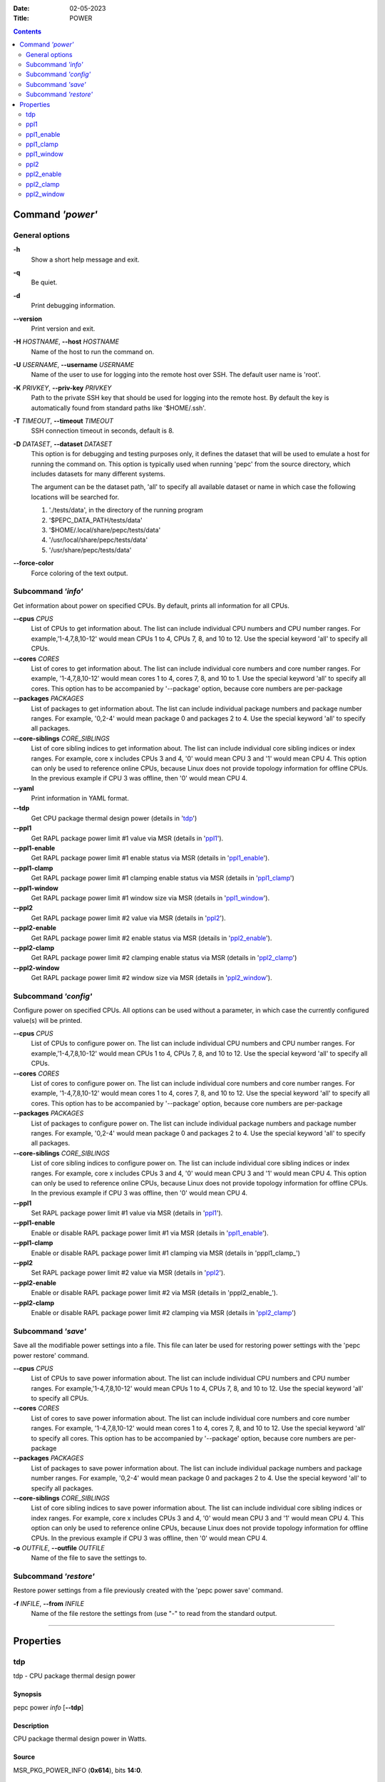 .. -*- coding: utf-8 -*-
.. vim: ts=4 sw=4 tw=100 et ai si

:Date:   02-05-2023
:Title:  POWER

.. Contents::
   :depth: 2
..

===================
Command *'power'*
===================

General options
===============

**-h**
   Show a short help message and exit.

**-q**
   Be quiet.

**-d**
   Print debugging information.

**--version**
   Print version and exit.

**-H** *HOSTNAME*, **--host** *HOSTNAME*
   Name of the host to run the command on.

**-U** *USERNAME*, **--username** *USERNAME*
   Name of the user to use for logging into the remote host over SSH. The default user name is
   'root'.

**-K** *PRIVKEY*, **--priv-key** *PRIVKEY*
   Path to the private SSH key that should be used for logging into the remote host. By default the
   key is automatically found from standard paths like '$HOME/.ssh'.

**-T** *TIMEOUT*, **--timeout** *TIMEOUT*
   SSH connection timeout in seconds, default is 8.

**-D** *DATASET*, **--dataset** *DATASET*
   This option is for debugging and testing purposes only, it defines the dataset that will be used
   to emulate a host for running the command on. This option is typically used when running 'pepc'
   from the source directory, which includes datasets for many different systems.

   The argument can be the dataset path, 'all' to specify all available dataset or name in which
   case the following locations will be searched for.

   1. './tests/data', in the directory of the running program
   2. '$PEPC_DATA_PATH/tests/data'
   3. '$HOME/.local/share/pepc/tests/data'
   4. '/usr/local/share/pepc/tests/data'
   5. '/usr/share/pepc/tests/data'

**--force-color**
   Force coloring of the text output.

Subcommand *'info'*
===================

Get information about power on specified CPUs. By default, prints all information for all CPUs.

**--cpus** *CPUS*
   List of CPUs to get information about. The list can include individual CPU numbers and CPU number
   ranges. For example,'1-4,7,8,10-12' would mean CPUs 1 to 4, CPUs 7, 8, and 10 to 12. Use the
   special keyword 'all' to specify all CPUs.

**--cores** *CORES*
   List of cores to get information about. The list can include individual core numbers and
   core number ranges. For example, '1-4,7,8,10-12' would mean cores 1 to 4, cores 7, 8, and 10 to
   1. Use the special keyword 'all' to specify all cores. This option has to be accompanied by
   '--package' option, because core numbers are per-package

**--packages** *PACKAGES*
   List of packages to get information about. The list can include individual package numbers and
   package number ranges. For example, '0,2-4' would mean package 0 and packages 2 to 4. Use the
   special keyword 'all' to specify all packages.

**--core-siblings** *CORE_SIBLINGS*
   List of core sibling indices to get information about. The list can include individual core
   sibling indices or index ranges. For example, core x includes CPUs 3 and 4, '0' would mean CPU 3
   and '1' would mean CPU 4. This option can only be used to reference online CPUs, because Linux
   does not provide topology information for offline CPUs. In the previous example if CPU 3 was
   offline, then '0' would mean CPU 4.

**--yaml**
   Print information in YAML format.

**--tdp**
   Get CPU package thermal design power (details in 'tdp_')

**--ppl1**
   Get RAPL package power limit #1 value via MSR (details in 'ppl1_').

**--ppl1-enable**
   Get RAPL package power limit #1 enable status via MSR (details in 'ppl1_enable_').

**--ppl1-clamp**
   Get RAPL package power limit #1 clamping enable status via MSR (details in 'ppl1_clamp_')

**--ppl1-window**
   Get RAPL package power limit #1 window size via MSR (details in 'ppl1_window_').

**--ppl2**
   Get RAPL package power limit #2 value via MSR (details in 'ppl2_').

**--ppl2-enable**
   Get RAPL package power limit #2 enable status via MSR (details in 'ppl2_enable_').

**--ppl2-clamp**
   Get RAPL package power limit #2 clamping enable status via MSR (details in 'ppl2_clamp_')

**--ppl2-window**
   Get RAPL package power limit #2 window size via MSR (details in 'ppl2_window_').

Subcommand *'config'*
=====================

Configure power on specified CPUs. All options can be used without a parameter, in which case the
currently configured value(s) will be printed.

**--cpus** *CPUS*
   List of CPUs to configure power on. The list can include individual CPU numbers and CPU number
   ranges. For example,'1-4,7,8,10-12' would mean CPUs 1 to 4, CPUs 7, 8, and 10 to 12. Use the
   special keyword 'all' to specify all CPUs.

**--cores** *CORES*
   List of cores to configure power on. The list can include individual core numbers and
   core number ranges. For example, '1-4,7,8,10-12' would mean cores 1 to 4, cores 7, 8, and 10 to
   12. Use the special keyword 'all' to specify all cores. This option has to be accompanied by
   '--package' option, because core numbers are per-package

**--packages** *PACKAGES*
   List of packages to configure power on. The list can include individual package numbers and
   package number ranges. For example, '0,2-4' would mean package 0 and packages 2 to 4. Use the
   special keyword 'all' to specify all packages.

**--core-siblings** *CORE_SIBLINGS*
   List of core sibling indices to configure power on. The list can include individual core
   sibling indices or index ranges. For example, core x includes CPUs 3 and 4, '0' would mean CPU 3
   and '1' would mean CPU 4. This option can only be used to reference online CPUs, because Linux
   does not provide topology information for offline CPUs. In the previous example if CPU 3 was
   offline, then '0' would mean CPU 4.

**--ppl1**
   Set RAPL package power limit #1 value via MSR (details in 'ppl1_').

**--ppl1-enable**
   Enable or disable RAPL package power limit #1 via MSR (details in 'ppl1_enable_').

**--ppl1-clamp**
   Enable or disable RAPL package power limit #1 clamping via MSR (details in 'pppl1_clamp_')

**--ppl2**
   Set RAPL package power limit #2 value via MSR (details in 'ppl2_').

**--ppl2-enable**
   Enable or disable RAPL package power limit #2 via MSR (details in 'pppl2_enable_').

**--ppl2-clamp**
   Enable or disable RAPL package power limit #2 clamping via MSR (details in 'ppl2_clamp_')

Subcommand *'save'*
===================

Save all the modifiable power settings into a file. This file can later be used for restoring
power settings with the 'pepc power restore' command.

**--cpus** *CPUS*
   List of CPUs to save power information about. The list can include individual CPU numbers and
   CPU number ranges. For example,'1-4,7,8,10-12' would mean CPUs 1 to 4, CPUs 7, 8, and 10 to 12.
   Use the special keyword 'all' to specify all CPUs.

**--cores** *CORES*
   List of cores to save power information about. The list can include individual core numbers and
   core number ranges. For example, '1-4,7,8,10-12' would mean cores 1 to 4, cores 7, 8, and 10 to
   12. Use the special keyword 'all' to specify all cores. This option has to be accompanied by
   '--package' option, because core numbers are per-package

**--packages** *PACKAGES*
   List of packages to save power information about. The list can include individual package
   numbers and package number ranges. For example, '0,2-4' would mean package 0 and packages 2 to 4.
   Use the special keyword 'all' to specify all packages.

**--core-siblings** *CORE_SIBLINGS*
   List of core sibling indices to save power information about. The list can include individual
   core sibling indices or index ranges. For example, core x includes CPUs 3 and 4, '0' would mean
   CPU 3 and '1' would mean CPU 4. This option can only be used to reference online CPUs, because
   Linux does not provide topology information for offline CPUs. In the previous example if CPU 3
   was offline, then '0' would mean CPU 4.

**-o** *OUTFILE*, **--outfile** *OUTFILE*
   Name of the file to save the settings to.

Subcommand *'restore'*
======================

Restore power settings from a file previously created with the 'pepc power save' command.

**-f** *INFILE*, **--from** *INFILE*
   Name of the file restore the settings from (use "-" to read from the standard output.

----------------------------------------------------------------------------------------------------

==========
Properties
==========

tdp
===

tdp - CPU package thermal design power

Synopsis
--------

| pepc power *info* [**--tdp**]

Description
-----------

CPU package thermal design power in Watts.

Source
------

MSR_PKG_POWER_INFO (**0x614**), bits **14:0**.

Scope
-----

This option has **package** scope.

----------------------------------------------------------------------------------------------------

ppl1
====

ppl1 - RAPL package power limit #1 value in Watts

Synopsis
--------

| pepc power *info* [**--ppl1**]
| pepc power *config* [**--ppl1**\ =<value>]

Description
-----------

Average power usage limit of the package domain corresponding to time window #1.

Source
------

MSR_PKG_POWER_LIMIT (**0x610**), bits **14:0**.

Scope
-----

This option has **package** scope.

----------------------------------------------------------------------------------------------------

ppl1_enable
===========

ppl1_enable - Enable or disable RAPL package power limit #1

Synopsis
--------

| pepc power *info* [**--ppl1-enable**]
| pepc power *config* [**--ppl1-enable**\ =<value>]

Description
-----------

Enable or disable RAPL package power limit #1.

Source
------

MSR_PKG_POWER_LIMIT (**0x610**), bit **15**.

Scope
-----

This option has **package** scope.

----------------------------------------------------------------------------------------------------

ppl1_clamp
==========

ppl1_clamp - Enable or disable package power clamping for limit #1

Synopsis
--------

| pepc power *info* [**--ppl1-clamp**]
| pepc power *config* [**--ppl1-clamp**\ =<value>]

Description
-----------

Enable or disable package power clamping for limit #1.

Source
------

MSR_PKG_POWER_LIMIT (**0x610**), bit **16**.

Scope
-----

This option has **package** scope.

----------------------------------------------------------------------------------------------------

ppl1_window
===========

ppl1_window - RAPL package power limit #1 window size in seconds

Synopsis
--------

| pepc power *info* [**--ppl1-window**]

Description
-----------

RAPL package power limit #1 window size in seconds.

Source
------

MSR_PKG_POWER_LIMIT (**0x610**), bit **23:17**.

Scope
-----

This option has **package** scope.

----------------------------------------------------------------------------------------------------

ppl2
====

ppl2 - RAPL package power limit #2 value in Watts

Synopsis
--------

| pepc power *info* [**--ppl2**]
| pepc power *config* [**--ppl2**\ =<value>]

Description
-----------

Average power usage limit of the package domain corresponding to time window #2.

Source
------

MSR_PKG_POWER_LIMIT (**0x610**), bits **46:32**.

Scope
-----

This option has **package** scope.

----------------------------------------------------------------------------------------------------

ppl2_enable
===========

ppl2_enable - Enable or disable RAPL package power limit #2

Synopsis
--------

| pepc power *info* [**--ppl2-enable**]
| pepc power *config* [**--ppl2-enable**\ =<value>]

Description
-----------

Enable or disable RAPL package power limit #2.

Source
------

MSR_PKG_POWER_LIMIT (**0x610**), bit **47**.

Scope
-----

This option has **package** scope.

----------------------------------------------------------------------------------------------------

ppl2_clamp
==========

ppl2_clamp - Enable or disable package power clamping for limit #2

Synopsis
--------

| pepc power *info* [**--ppl2-clamp**]
| pepc power *config* [**--ppl2-clamp**\ =<value>]

Description
-----------

Enable or disable package power clamping for limit #2.

Source
------

MSR_PKG_POWER_LIMIT (**0x610**), bit **48**.

Scope
-----

This option has **package** scope.

----------------------------------------------------------------------------------------------------

ppl2_window
===========

ppl2_window - RAPL package power limit #2 window size in seconds

Synopsis
--------

| pepc power *info* [**--ppl2-window**]

Description
-----------

RAPL package power limit #2 window size in seconds.

Source
------

MSR_PKG_POWER_LIMIT (**0x610**), bit **55:49**.

Scope
-----

This option has **package** scope.
